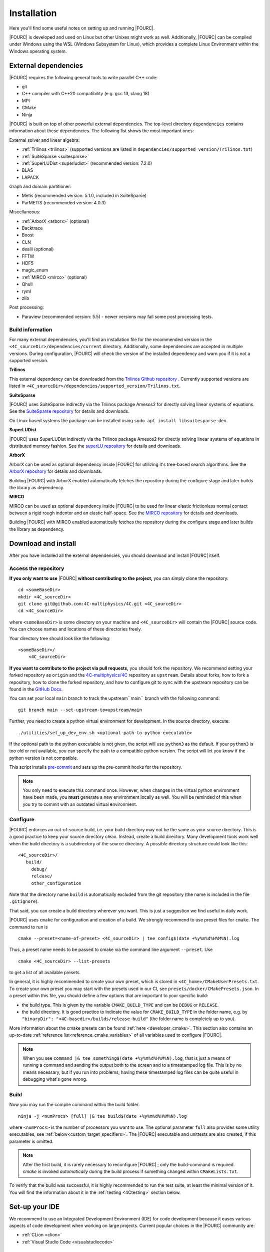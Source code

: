 .. _installation:

Installation
============

Here you'll find some useful notes on setting up and running |FOURC|.

|FOURC| is developed and used on Linux but other Unixes might work as well.
Additionally, |FOURC| can be compiled under Windows using the WSL (Windows Subsystem for Linux),
which provides a complete Linux Environment within the Windows operating system.

.. _external-dependencies:

External dependencies
---------------------

|FOURC| requires the following general tools to write parallel C++ code:

- git
- C++ compiler with C++20 compatibility (e.g. gcc 13, clang 18)
- MPI
- CMake
- Ninja

|FOURC| is built on top of other powerful external dependencies.
The top-level directory ``dependencies`` contains information about these dependencies.
The following list shows the most important ones:

External solver and linear algebra:

- :ref:`Trilinos <trilinos>` (supported versions are listed in ``dependencies/supported_version/Trilinos.txt``)
- :ref:`SuiteSparse <suitesparse>`
- :ref:`SuperLUDist <superludist>` (recommended version: 7.2.0)
- BLAS
- LAPACK

Graph and domain partitioner:

- Metis (recommended version: 5.1.0, included in SuiteSparse)
- ParMETIS (recommended version: 4.0.3)

Miscellaneous:

- :ref:`ArborX <arborx>` (optional)
- Backtrace
- Boost
- CLN
- dealii (optional)
- FFTW
- HDF5
- magic_enum
- :ref:`MIRCO <mirco>` (optional)
- Qhull
- ryml
- zlib

Post processing:

- Paraview (recommended version: 5.5) - newer versions may fail some post processing tests.

Build information
~~~~~~~~~~~~~~~~~

For many external dependencies, you'll find an installation file for the recommended version in the ``<4C_sourceDir>/dependencies/current`` directory.
Additionally, some dependencies are accepted in multiple versions. During configuration, |FOURC| will check the version of the installed dependency
and warn you if it is not a supported version.

.. _trilinos:

**Trilinos**

This external dependency can be downloaded from the `Trilinos Github repository <https://github.com/trilinos/Trilinos>`_ .
Currently supported versions are listed in ``<4C_sourceDir>/dependencies/supported_version/Trilinos.txt``.

.. _suitesparse:

**SuiteSparse**

|FOURC| uses SuiteSparse indirectly via the Trilinos package Amesos2 for directly solving linear systems of equations.
See the `SuiteSparse repository <https://github.com/DrTimothyAldenDavis/SuiteSparse>`_ for details and downloads.

On Linux based systems the package can be installed using ``sudo apt install libsuitesparse-dev``.

.. _superludist:

**SuperLUDist**

|FOURC| uses SuperLUDist indirectly via the Trilinos package Amesos2 for directly solving linear systems of equations in distributed memory fashion.
See the `superLU repository <https://github.com/xiaoyeli/superlu_dist>`_ for details and downloads.

.. _arborx:

**ArborX**

ArborX can be used as optional dependency inside |FOURC| for utilizing it's tree-based search algorithms.
See the `ArborX repository <https://github.com/arborx/ArborX>`_ for details and downloads.

Building |FOURC| with ArborX enabled automatically fetches the repository during the configure stage and later builds the library as dependency.

.. _mirco:

**MIRCO**

MIRCO can be used as optional dependency inside |FOURC| to be used for linear elastic frictionless normal contact between a rigid rough indentor and an elastic half-space.
See the `MIRCO repository <https://github.com/imcs-compsim/MIRCO>`_ for details and downloads.

Building |FOURC| with MIRCO enabled automatically fetches the repository during the configure stage and later builds the library as dependency.

.. _4Cinstallation:

Download and install
--------------------

After you have installed all the external dependencies, you should download and install |FOURC| itself.

Access the repository
~~~~~~~~~~~~~~~~~~~~~~~~~~~~~

**If you only want to use** |FOURC| **without contributing to the project,** you can simply clone the repository:

::

    cd <someBaseDir>
    mkdir <4C_sourceDir>
    git clone git@github.com:4C-multiphysics/4C.git <4C_sourceDir>
    cd <4C_sourceDir>

where ``<someBaseDir>`` is some directory on your machine and ``<4C_sourceDir>`` will contain the |FOURC| source code.
You can choose names and locations of these directories freely.

Your directory tree should look like the following::

    <someBaseDir>/
        <4C_sourceDir>

**If you want to contribute to the project via pull requests,** you should fork the repository.
We recommend setting your forked repository as ``origin`` and the `4C-multiphysics/4C  <https://github.com/4C-multiphysics/4C>`_ repository as ``upstream``.
Details about forks, how to fork a repository, how to clone the forked repository,
and how to configure git to sync with the upstream repository can be found in the `GitHub Docs <https://docs.github.com/en/pull-requests/collaborating-with-pull-requests/working-with-forks/fork-a-repo>`_.

You can set your local ``main`` branch to track the upstream``main`` branch with the following command::

     git branch main --set-upstream-to=upstream/main

Further, you need to create a python virtual environment for development.
In the source directory, execute::

    ./utilities/set_up_dev_env.sh <optional-path-to-python-executable>

If the optional path to the python executable is not given, the script will use ``python3`` as the default. If your
``python3`` is too old or not available, you can specify the path to a compatible python version. The script will let
you know if the python version is not compatible.

This script installs `pre-commit <https://pre-commit.com/>`_ and sets up the pre-commit hooks for the repository.

.. note::

    You only need to execute this command once.
    However, when changes in the virtual python environment have been made, you **must** generate a new environment locally as well.
    You will be reminded of this when you try to commit with an outdated virtual environment.

.. _installation_configure:

Configure
~~~~~~~~~

|FOURC| enforces an out-of-source build, i.e. your build directory may not be the same as your source directory.
This is a good practice to keep your source directory clean. Instead, create a build directory.
Many development tools work well when the build directory is a subdirectory of the source directory.
A possible directory structure could look like this::

    <4C_sourceDir>/
       build/
         debug/
         release/
         other_configuration

Note that the directory name ``build`` is automatically excluded from the git repository (the name is included in the file ``.gitignore``).

That said, you can create a build directory wherever you want. This is just a suggestion we find useful in daily work.

|FOURC| uses ``cmake`` for configuration and creation of a build. We strongly recommend to use preset files for ``cmake``.
The command to run is

::

    cmake --preset=<name-of-preset> <4C_sourceDir> | tee config$(date +%y%m%d%H%M%N).log

Thus, a preset name needs to be passed to cmake via the command line argument ``--preset``.
Use

::

    cmake <4C_sourceDir> --list-presets

to get a list of all available presets.

In general, it is highly recommended to create your own preset, which is stored in ``<4C_home>/CMakeUserPresets.txt``.
To create your own preset you may start with the presets used in our CI, see ``presets/docker/CMakePresets.json``.
In a preset within this file, you should define a few options that are important to your specific build:

- the build type. This is given by the variable ``CMAKE_BUILD_TYPE`` and can be ``DEBUG`` or ``RELEASE``.
- the build directory. It is good practice to indicate the value for ``CMAKE_BUILD_TYPE`` in the folder name, e.g. by
  ``"binaryDir": "<4C-basedir>/builds/release-build"`` (the folder name is completely up to you).

More information about the cmake presets can be found :ref:`here <developer_cmake>`.
This section also contains an up-to-date :ref:`reference list<reference_cmake_variables>` of all variables used to configure |FOURC|.


.. note::

    When you see ``command |& tee something$(date +%y%m%d%H%M%N).log``,
    that is just a means of running a command and sending the output both to the screen and to a timestamped log file.
    This is by no means necessary, but if you run into problems, having these timestamped log files can be quite useful in debugging what's gone wrong.

Build
~~~~~

Now you may run the compile command within the build folder.

::

    ninja -j <numProcs> [full] |& tee build$(date +%y%m%d%H%M%N).log


where ``<numProcs>`` is the number of processors you want to use.
The optional parameter ``full`` also provides some utility executables, see :ref:`below<custom_target_specifiers>`.
The |FOURC| executable and unittests are also created, if this parameter is omitted.

.. note::

    After the first build, it is rarely necessary to reconfigure |FOURC| ; only the build-command is required.
    `cmake` is invoked *automatically* during the build process if something changed within ``CMakeLists.txt``.

To verify that the build was successful, it is highly recommended to run the test suite,
at least the minimal version of it.
You will find the information about it in the :ref:`testing <4Ctesting>` section below.

.. _set-up-your-ide:

Set-up your IDE
----------------

We recommend to use an Integrated Development Environment (IDE) for code development
because it eases various aspects of code development when working on large projects.
Current popular choices in the |FOURC| community are:

- :ref:`CLion <clion>`
- :ref:`Visual Studio Code <visualstudiocode>`

.. _clion:

CLion
~~~~~~

**Setting up CLion**

Let's assume that you already have cloned the repository and created a build directory as outlined above.
Open CLion and open the 4C source directory. CLion understands CMake preset files, so configuration is easy.
Consult the CLion documentation for more information on how to set up a project.
If you want to include a YAML schema for easier writing of input files within the project directory tree, see :ref:`below<clion_yaml_schema>`.

**Enable debugging with CLion**

The prerequisite is that you already have set up a debug configuration as explained above.
Make sure you have enabled a debug profile in your cmake settings.

- Select Edit Configurations... from the dropdown list right to the "green hammer".
- Click + to Add a new configuration and select CMAKE Application:

    - Enter a descriptive Name

        - serial debugging:

            - Select 4C from the dropdown menu for both Target and Executable

        - parallel debugging:

            - Select 4C from the dropdown menu for Target
            - Enter ``<PathToMpirun>/mpirun`` to Executable (find with ``which mpirun`` in console)
            - Add the arguments for mpirun:
              ``-np <NumberOfProcesses> <PathTo4C-debug>/4C <PathToTest/TestFile> <OutputPreFix>``

    - Add any other parameters you need for the program to run (for example, the input file name and the output basename) to the arguments.
    - Enter the path you want to run the program in (maybe the one where your input file is located) to Working directory
    - Remove everything in Before launch and click ok

- Select the created configuration from the dropdown list
- Click on the green beetle in the toolbar to start a debug run.

The program will run until it reaches the end, a breakpoint, or a segmentation fault.

.. _clion_yaml_schema:

**Adding yaml Schema to CLion**

In order to use the Yaml schema in CLion, which simplifies editing |FOURC| input files significantly,
add a JSON schema file, which is automatically created during the build process, to your configuration.

1. In File :math:`\to` Settings, search for "JSON schema", which will bring you to **JSON Schema Mappings**.
2. Add a new entry by clicking on the "+" sign.
3. Give it a descriptive name.
4. Select the Schema file ``4C_schema.json`` from your local build directory.
5. Select Schema version *JSON Schema v4*.
6. Add the file name pattern ``*.4C.yaml``, to which this schema is applied.

Note that this Schema is only valid for the current project, that is, only files in this directory tree are recognized.


.. _visualstudiocode:

Visual Studio Code
~~~~~~~~~~~~~~~~~~~

`Visual Studio Code <https://code.visualstudio.com/>`_ is a code editor optimized for building and debugging modern web and cloud applications.
It can also be used for developing |FOURC|.
Visual Studio Code can connect to a remote computer so you can work on your home computer via SSH, see `here <https://code.visualstudio.com/docs/remote/remote-overview>`_.
If you want to include a YAML schema for easier writing of input files within the project directory tree, see :ref:`below<vscode_yaml_schema>`.


**Setting up VS Code**

Let's assume that you already have cloned the repository, created a build directory and created your own CMakeUserPreset.json as outlined above.
To include the |FOURC| source code into VS Code and enable VS Code to build |FOURC|, follow these steps:

#. Install C/C++ extension for VS Code
#. Install cmake extension for VS Code
#. Open folder with source code of |FOURC|
#. Select cmake preset of your choice

**Setting up VS Code for Remote Development**

Start from scratch without doing the instructions from above. Do not clone your repository on your local machine, all files remain on the remote machine)
Steps to do on your (remote) workstation:

#. Install VS Code

Steps to do on your local machine:

#. Install VS Code
#. Install Remote development pack plugin on your local machine: <https://marketplace.visualstudio.com/items?itemName=ms-vscode-remote.vscode-remote-extensionpack>
#. Add your remote workstation over the ssh connection via the Remote Explorer (one icon on the left side)
#. connect to your remote workstation
#. Install C/C++ extension via GUI (will install it on your local and remote computer)
#. Open |FOURC| source directory and start coding

**Clangd Language Server (Clang-tidy)**

To profit from clang-tidy (and many more features like cross-references, refactorings, code completion, navigation, find unused includes),
there is an vs code extension that enables clangd for VS Code.
For a full list of features see here: <https://clangd.llvm.org/features.html>

.. figure:: /_assets/vscode-clangd.png
   :alt: Screenshot of the clangd capability for VS Code
   :width: 100%

*Setup*

#. Install extension clangd from the marketspace: <https://marketplace.visualstudio.com/items?itemName=llvm-vs-code-extensions.vscode-clangd>
#. add a .clangd configuration file in your source directory. An example could look like this:

::

    CompileFlags:
        CompilationDatabase: /path/to/build_directory  # update this to your configuration
        Compiler: /usr/bin/mpic++
        Add: [-I/usr/lib/x86_64-linux-gnu/openmpi/include/openmpi, -I/usr/lib/x86_64-linux-gnu/openmpi/include, -pthread, -L/usr/lib/x86_64-linux-gnu/openmpi/lib, -lmpi_cxx, -lmpi] # take this from mpic++ --showme
    Index:
        Background: Build
    Diagnostics:
        UnusedIncludes: Strict

**Debugging with VS Code**

If you want to use VS Code for debugging, you need to add debugging configurations in .vscode/launch.jsonand a debug version of |FOURC|.
In the following, the following folder structure is assumed:

- `<4C-sourcedir>`: Path to the source files
- `<4C-debug-execdir>`: Path to the debug build version
- `<4C-problemdir>`: Path to the run directory

In the following, different configuration examples are given.
They have to be placed in .vscode/launch.json in the configurations-list.

*Debugging a serial run*

::

    {
        "name": "Debug input file",
        "type": "cppdbg",
        "request": "launch",
        "program": "<4C-debug-execdir>/4C",
        "args": ["/path/to/inputfile", "<4C-problemdir>/xxx"],
        "cwd": "<4C-problemdir>",
        "setupCommands": [
            { "text": "handle SIGPIPE nostop noprint pass", "description": "ignore SIGPIPE", "ignoreFailures": true }
        ]
    }


*Debugging a serial restart*

::

    {
        "name": "Debug input file from restart",
        "type": "cppdbg",
        "request": "launch",
        "program": "<4C-debug-execdir>/build_debug/4C",
        "args": [
            "/path/to/inputfile",
            "<4C-problemdir>/xxxx"
            "restart=1",
            "restartfrom=<4C-problemdir>/xxx"
        ],
        "cwd": "<4C-problemdir>",
        "setupCommands": [
            { "text": "handle SIGPIPE nostop noprint pass", "description": "ignore SIGPIPE", "ignoreFailures": true }
        ]
    }

*Debugging a unit test*

::

    {
        "name": "Unit test",
        "type": "cppdbg",
        "request": "launch",
        "program": "<4C-debug-execdir>/Unittests/unittests",
        "args": [
            "Mat::Elastic::CoupAnisoExpoAnisotropyExtension_TestSuite"
        ],
        "cwd": "<4C-problemdir>",
    }

*Debugging a MPI application*

All-Stop mode

This mode is the "normal" mode. On a breakpoint, all processes make a pause.

::

    {
        "name": "Debug MPI input file (all stop)",
        "type": "cppdbg",
        "request": "launch",
        "program": "/usr/lib64/openmpi/bin/mpirun",
        "args": [
            "-np",
            "3", // specify number of mpi ranks here
            "<4C-debug-execdir>/4C",
            "/path/to/inputfile",
            "<4C-problemdir>/xxx",
        ],
        "cwd": "<4C-problemdir>",
        "setupCommands": [
            {
                "description": "On a fork, keep gdb attached to both processes.",
                "text": "-gdb-set detach-on-fork off",
                "ignoreFailures": false
            },
            {
                "text": "-gdb-set schedule-multiple on",
                "ignoreFailures": false
            }
        ]
    }

Tracking down race conditions

With this method, you have control to each processor during the execution.
However, you have to attach each processor manually.
Start |FOURC| with the following command in an extra terminal:

::

    ~/build_debug$ mpirun -np 2 ./4C <input> <output> --interactive
    Global rank 0 with PID 17235 on helmholtz.lnm.mw.tum.de is ready for attach
    Global rank 1 with PID 17236 on helmholtz.lnm.mw.tum.de is ready for attach

    ** Enter a character to continue >

In the output, you see for each mpi rank the respective process id.
Now you can attach gdb to each process with the following configuration:

::

    {
        "name": "Attach gdb",
        "type": "cppdbg",
        "request": "attach",
        "program": "<4C-debug-execdir>/4C",
        "processId": "${command:pickProcess}",
        "MIMode": "gdb"
    }

Start it two times and choose in the prompt the respective process id.
Wait until both instances are connected and then start the computation by pressing any key in the 4C terminal.

.. _vscode_yaml_schema:

**Adding yaml Schema to VS Code**

In order to use the Yaml schema in VS Code, which simplifies editing |FOURC|  input files significantly, is done in two steps.configure

1. Install the official YAML by Red Hat extension within VS Code

2. Goto file :math:`\to` Preferences :math:`\to` Settings

   Search for "schemas".
   You'll find the entry **JSON: Schemas** containing the link *Edit in settings.json*; click on it.

   In the ``setting.json`` file, you might have entries already; add the following entry to the main dictionary
   (adjust the directory of the json file to your build directory, where this file is located):

   ::

       "yaml.schemas": {
         "<path_to>/4C_schema.json": "*.4C.yaml",
       },

The schema is now automatically applied on Yaml files that end with ``.4C.yaml``.

Since the ``settings.json`` file is by default stored in ``$HOME/.config/Code/User``,
it affects all files with the respective suffix that you open with VS Code, not only those in the |FOURC| project directory.

.. _build4Cwithcustomtargets:

Build |FOURC| with custom targets
-----------------------------------

Above it was shown how to build all executables that come with |FOURC|.
However, one can also build just a subset or even specific libraries.
The command to build |FOURC| these specific targets is:

::

    ninja -j <numProcs> <customTarget>

where ``<numProcs>`` denotes the number of processors and ``<customTarget>`` the target you want to build (see below).

.. _custom_target_specifiers:

Custom target specifiers
~~~~~~~~~~~~~~~~~~~~~~~~

|FOURC| offers a variety of additional target specifiers <customTarget> (defined in ``CMakeLists.txt``) that can be used within the build command.
Here's a list of all valid custom target specifiers with a brief explanation:

Executables:

- ``4C`` generate the main |FOURC| executable only
- ``post_processor`` build the post-filters only
- ``post_monitor`` build a nodal data extraction application
- ``full`` generate all executable targets of |FOURC|

Documentation (for the documentation to be generated, you have to set the respective cmake variables in the presets file described :ref:`above<installation_configure>`):

- ``documentation`` create the main documentation (set ``FOUR_C_BUILD_DOCUMENTATION=ON`` in the presets)
- ``doxygen`` create the (developer-oriented) Doxygen documentation (set ``FOUR_C_BUILD_DOXYGEN=ON`` in the presets)

.. note::

    When omitting the custom target specifier in the build command, the default specifier 4C is used.


Installing |FOURC| for use in other projects
------------------------------------------------

|FOURC| can be installed the same way as any typical CMake project. In your CMake preset, set the ``CMAKE_INSTALL_PREFIX`` to the desired location.
Then, run the install command:

::

    ninja install

This will install |FOURC| in the specified location. You can then use the installed |FOURC| in another CMake project by finding it with the `find_package` command:

.. code-block:: cmake

    find_package(4C REQUIRED CONFIG HINTS <path-to-4C-installation>)

    # Link against the 4C library which was found by find_package.
    # This pulls in all the necessary dependencies and headers.
    target_link_libraries(<your-target> PRIVATE 4C::lib4C)

